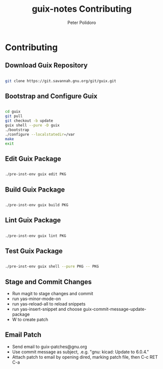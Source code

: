 #+TITLE: guix-notes Contributing
#+AUTHOR: Peter Polidoro
#+EMAIL: peter@polidoro.io

* Contributing

** Download Guix Repository

#+BEGIN_SRC sh

git clone https://git.savannah.gnu.org/git/guix.git

#+END_SRC

** Bootstrap and Configure Guix

#+BEGIN_SRC sh

cd guix
git pull
git checkout -b update
guix shell --pure -D guix
./bootstrap
./configure --localstatedir=/var
make
exit

#+END_SRC

** Edit Guix Package

#+BEGIN_SRC sh

./pre-inst-env guix edit PKG

#+END_SRC

** Build Guix Package

#+BEGIN_SRC sh

./pre-inst-env guix build PKG

#+END_SRC

** Lint Guix Package

#+BEGIN_SRC sh

./pre-inst-env guix lint PKG

#+END_SRC

** Test Guix Package

#+BEGIN_SRC sh

./pre-inst-env guix shell --pure PKG -- PKG

#+END_SRC

** Stage and Commit Changes

- Run magit to stage changes and commit
- run yas-minor-mode-on
- run yas-reload-all to reload snippets
- run yas-insert-snippet and choose guix-commit-message-update-package
- W to create patch

** Email Patch

- Send email to guix-patches@gnu.org
- Use commit message as subject, .e.g. "gnu: kicad: Update to 6.0.4."
- Attach patch to email by opening dired, marking patch file, then C-c RET C-a

